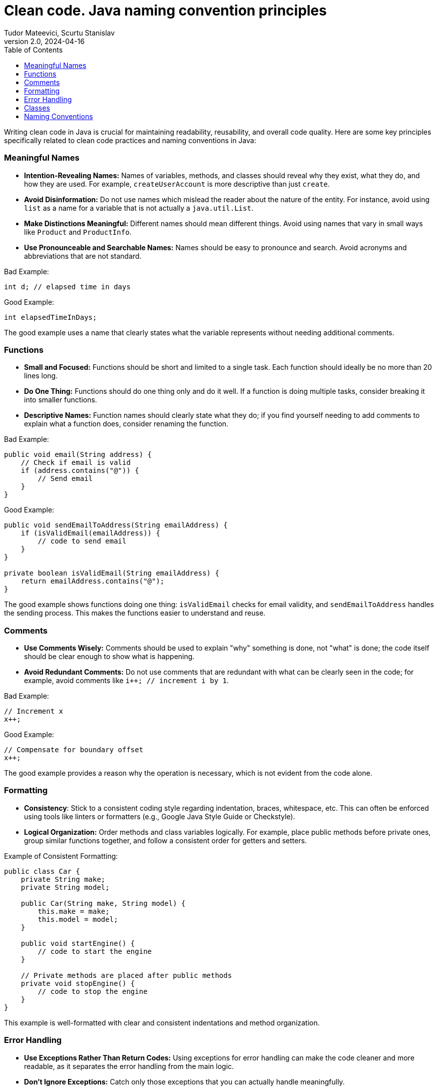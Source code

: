 = Clean code. Java naming convention principles
Tudor Mateevici, Scurtu Stanislav
<tudor.mateeevici@endava.com>, <stanislav.scurtu@gmail.com>
:revnumber: 2.0
:revdate: 2024-04-16
:toc: left
:icons: font

Writing clean code in Java is crucial for maintaining readability, reusability, and overall code quality.
Here are some key principles specifically related to clean code practices and naming conventions in Java:

=== Meaningful Names

* *Intention-Revealing Names:* Names of variables, methods, and classes should reveal why they exist, what they do, and how they are used.
For example, `createUserAccount` is more descriptive than just `create`.
* *Avoid Disinformation:* Do not use names which mislead the reader about the nature of the entity.
For instance, avoid using `list` as a name for a variable that is not actually a `java.util.List`.
* *Make Distinctions Meaningful:* Different names should mean different things.
Avoid using names that vary in small ways like `Product` and `ProductInfo`.
* *Use Pronounceable and Searchable Names:* Names should be easy to pronounce and search.
Avoid acronyms and abbreviations that are not standard.

Bad Example:

[source,java]
----
int d; // elapsed time in days
----

Good Example:

[source,java]
----
int elapsedTimeInDays;
----

The good example uses a name that clearly states what the variable represents without needing additional comments.

=== Functions

* *Small and Focused:* Functions should be short and limited to a single task.
Each function should ideally be no more than 20 lines long.
* *Do One Thing:* Functions should do one thing only and do it well.
If a function is doing multiple tasks, consider breaking it into smaller functions.
* *Descriptive Names:* Function names should clearly state what they do; if you find yourself needing to add comments to explain what a function does, consider renaming the function.

Bad Example:

[source,java]
----
public void email(String address) {
    // Check if email is valid
    if (address.contains("@")) {
        // Send email
    }
}
----

Good Example:

[source,java]
----
public void sendEmailToAddress(String emailAddress) {
    if (isValidEmail(emailAddress)) {
        // code to send email
    }
}

private boolean isValidEmail(String emailAddress) {
    return emailAddress.contains("@");
}
----

The good example shows functions doing one thing: `isValidEmail` checks for email validity, and `sendEmailToAddress` handles the sending process.
This makes the functions easier to understand and reuse.

=== Comments

* *Use Comments Wisely:* Comments should be used to explain "why" something is done, not "what" is done; the code itself should be clear enough to show what is happening.
* *Avoid Redundant Comments:* Do not use comments that are redundant with what can be clearly seen in the code; for example, avoid comments like `i++; // increment i by 1`.

Bad Example:

[source,java]
----
// Increment x
x++;
----

Good Example:

[source,java]
----
// Compensate for boundary offset
x++;
----

The good example provides a reason why the operation is necessary, which is not evident from the code alone.

=== Formatting

* *Consistency*: Stick to a consistent coding style regarding indentation, braces, whitespace, etc.
This can often be enforced using tools like linters or formatters (e.g., Google Java Style Guide or Checkstyle).
* *Logical Organization:* Order methods and class variables logically.
For example, place public methods before private ones, group similar functions together, and follow a consistent order for getters and setters.

Example of Consistent Formatting:

[source,java]
----
public class Car {
    private String make;
    private String model;

    public Car(String make, String model) {
        this.make = make;
        this.model = model;
    }

    public void startEngine() {
        // code to start the engine
    }

    // Private methods are placed after public methods
    private void stopEngine() {
        // code to stop the engine
    }
}
----

This example is well-formatted with clear and consistent indentations and method organization.

=== Error Handling

* *Use Exceptions Rather Than Return Codes:* Using exceptions for error handling can make the code cleaner and more readable, as it separates the error handling from the main logic.
* *Don't Ignore Exceptions:* Catch only those exceptions that you can actually handle meaningfully.

Bad Example:

[source,java]
----
try {
    // code that might throw exception
} catch (Exception e) {
    // do nothing
}
----

Good Example:

[source,java]
----
try {
    // code that might throw exception
} catch (SpecificException e) {
    log.error("Handling exception with specific recovery.", e);
}
----

The good example catches only a specific exception and includes meaningful error handling, like logging the error.

=== Classes

* *Small and Focused:* Like functions, classes should also be small and focused on a single responsibility.
The Single Responsibility Principle (SRP) states that a class should have only one reason to change.
* *Encapsulation:* Hide internal details and expose operations that allow others to manipulate the internal state through methods.

Example of a Well-Designed Class:

[source,java]
----
public class UserManager {
    private List<User> users = new ArrayList<>();

    public void addUser(User user) {
        users.add(user);
    }

    public User findUser(String username) {
        for (User user : users) {
            if (user.getUsername().equals(username)) {
                return user;
            }
        }
        return null;
    }
}

public class AuthenticationService {
    private UserManager userManager;

    public AuthenticationService(UserManager userManager) {
        this.userManager = userManager;
    }

    public boolean authenticate(String username, String password) {
        User user = userManager.findUser(username);
        return user != null && user.getPassword().equals(password);
    }
}

----

In the example above each class has one reason to change.
If the process of user management changes, it affects only `UserManager`.
If authentication logic changes, only `AuthenticationService` needs to be updated. +

`UserManager` controls how user data is accessed and manipulated, hiding the details of the user list from other classes.
`AuthenticationService` manages how authentication is performed, using `UserManager` through a well-defined interface.

=== Naming Conventions

* *Class Names:* Should be nouns (e.g., `Customer`, `Account`), and use CamelCase with the first letter of each internal word capitalized.
* *Method Names:* Should be verbs (e.g., `deletePage`, `save`) and use lowerCamelCase.
* *Constant Names:* Should be in all uppercase letters with underscores between words (e.g., `MAX_HEIGHT`).
* *Variable Names:* Use lowerCamelCase and choose names that reflect their purpose.

Example of Naming Conventions:

[source,java]
----
public class Bicycle {
    private static final int MAX_SPEED = 20; // constant
    private int currentSpeed;

    public void increaseSpeed() {
        if (currentSpeed < MAX_SPEED) {
            currentSpeed++;
        }
    }
}
----

Here, class names, variable names, method names, and constants all follow Java's naming conventions.

[NOTE]
Following these principles helps to maintain and understand Java code more effectively, making it easier for developers to work individually and as a team.